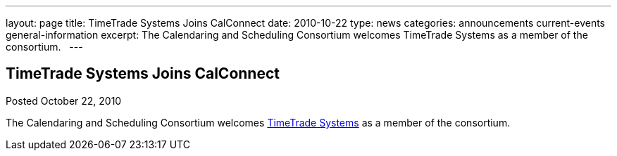 ---
layout: page
title: TimeTrade Systems Joins CalConnect
date: 2010-10-22
type: news
categories: announcements current-events general-information
excerpt: The Calendaring and Scheduling Consortium welcomes TimeTrade Systems as a member of the consortium.  
---

== TimeTrade Systems Joins CalConnect

Posted October 22, 2010 

The Calendaring and Scheduling Consortium welcomes http://www.timetrade.com[TimeTrade Systems] as a member of the consortium.

